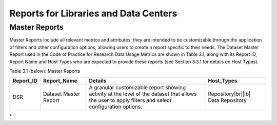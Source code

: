 .. The COUNTER Code of Practice for Research Data © 2017-2024 by COUNTER Metrics
   is licensed under CC BY-SA 4.0. To view a copy of this license,
   visit https://creativecommons.org/licenses/by-sa/4.0/

Reports for Libraries and Data Centers
======================================


Master Reports
""""""""""""""

Master Reports include all relevant metrics and attributes; they are intended to be customizable through the application of filters and other configuration options, allowing users to create a report specific to their needs. The Dataset Master Report used in the Code of Practice for Research Data Usage Metrics are shown in Table 3.1, along with its Report ID, Report Name and Host Types who are expected to provide these reports (see Section 3.3.1 for details on Host Types).

Table 3.1 (below): Master Reports

.. only:: latex

   .. tabularcolumns:: |>{\raggedright\arraybackslash}\Y{0.13}|>{\raggedright\arraybackslash}\Y{0.17}|>{\parskip=\tparskip}\Y{0.37}|>{\raggedright\arraybackslash}\Y{0.33}|

.. list-table::
   :class: longtable
   :widths: 10 18 48 24
   :header-rows: 1

   * - Report_ID
     - Report_Name
     - Details
     - Host_Types

   * - DSR
     - Dataset Master Report
     - A granular customizable report showing activity at the level of the dataset that allows the user to apply filters and select configuration options.
     - Repository\ |br|\ |lb|
       Data Repository
\*